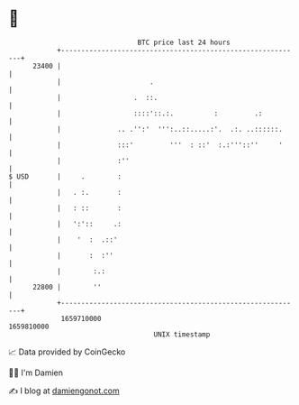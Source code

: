 * 👋

#+begin_example
                                   BTC price last 24 hours                    
               +------------------------------------------------------------+ 
         23400 |                                                            | 
               |                      .                                     | 
               |                  .  ::.                                    | 
               |                  ::::'::.:.          :         .:          | 
               |              .. .'':'  ''':..::.....:'.  .:. ..::::::.     | 
               |              :::'         '''  : ::'  :.:'''::''     '     | 
               |              :''                                           | 
   $ USD       |     .        :                                             | 
               |   . :.       :                                             | 
               |   : ::       :                                             | 
               |   ':'::     .:                                             | 
               |    '  :  .::'                                              | 
               |       :  :''                                               | 
               |        :.:                                                 | 
         22800 |        ''                                                  | 
               +------------------------------------------------------------+ 
                1659710000                                        1659810000  
                                       UNIX timestamp                         
#+end_example
📈 Data provided by CoinGecko

🧑‍💻 I'm Damien

✍️ I blog at [[https://www.damiengonot.com][damiengonot.com]]
